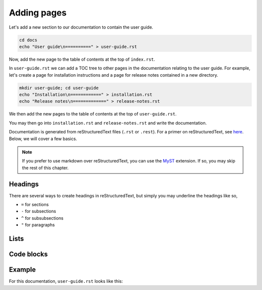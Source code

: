 Adding pages
============

Let's add a new section to our documentation to contain the user guide.

.. code-block::

   cd docs
   echo "User guide\n==========" > user-guide.rst

Now, add the new page to the table of contents at the top of ``index.rst``.

.. code-block:: rst
   :caption: index.rst
   
   .. toctree::
      :maxdepth: 2
      
      user-guide

In ``user-guide.rst`` we can add a TOC tree to other pages in the documentation
relating to the user guide. For example, let's create a page for installation
instructions and a page for release notes contained in a new directory.

.. code-block::

   mkdir user-guide; cd user-guide
   echo "Installation\n============" > installation.rst
   echo "Release notes\n=============" > release-notes.rst

We then add the new pages to the table of contents at the top of
``user-guide.rst``.

.. code-block::
   :caption: user-guide.rst

   .. toctree::
      :maxdepth: 2
      
      user-guide/installation.rst
      user-guide/release-notes.rst

You may then go into ``installation.rst`` and ``release-notes.rst`` and write
the documentation.

Documentation is generated from reStructuredText files (``.rst`` or ``.rest``).
For a primer on reStructuredText, see
`here <https://www.sphinx-doc.org/en/master/usage/restructuredtext/basics.html>`_.
Below, we will cover a few basics.

.. note::

    If you prefer to use markdown over reStructuredText, you can use the
    `MyST <https://myst-parser.readthedocs.io/en/latest/using/intro.html>`_ 
    extension. If so, you may skip the rest of this chapter.

Headings
--------

There are several ways to create headings in reStructuredText, but simply
you may underline the headings like so,

* ``=`` for sections
* ``-`` for subsections
* ``^`` for subsubsections
* ``"`` for paragraphs

Lists
-----

Code blocks
-----------

Example
-------

For this documentation, ``user-guide.rst`` looks like this:

.. code-block:: rst
   :caption: user-guide.rst

   User guide
   ==========

   This is an example user guide to the ASR Code Review documentation tutorial.
   You can emphasises text like *this* and embolden text like **this**. Inline
   code can be written like ``this`` and hyperlinks can be written like
   `this <https://www.youtube.com/watch?v=dQw4w9WgXcQ>`_.

   .. toctree::
      :maxdepth: 2
      
      user-guide/installation.rst
      user-guide/release-notes.rst
